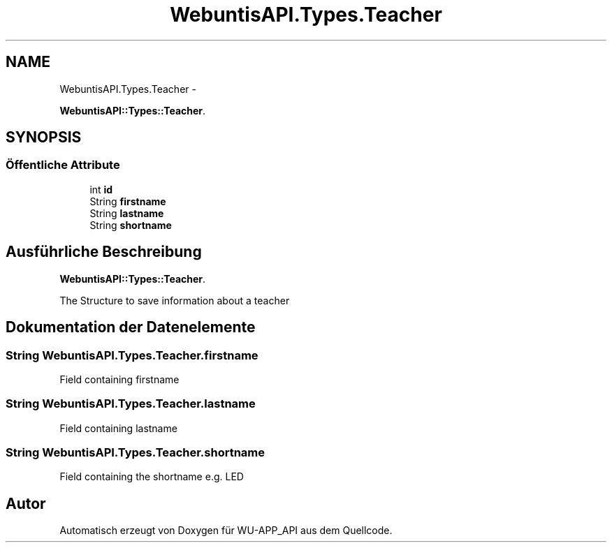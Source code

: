 .TH "WebuntisAPI.Types.Teacher" 3 "Mit Mai 8 2013" "WU-APP_API" \" -*- nroff -*-
.ad l
.nh
.SH NAME
WebuntisAPI.Types.Teacher \- 
.PP
\fBWebuntisAPI::Types::Teacher\fP\&.  

.SH SYNOPSIS
.br
.PP
.SS "Öffentliche Attribute"

.in +1c
.ti -1c
.RI "int \fBid\fP"
.br
.ti -1c
.RI "String \fBfirstname\fP"
.br
.ti -1c
.RI "String \fBlastname\fP"
.br
.ti -1c
.RI "String \fBshortname\fP"
.br
.in -1c
.SH "Ausführliche Beschreibung"
.PP 
\fBWebuntisAPI::Types::Teacher\fP\&. 

The Structure to save information about a teacher 
.SH "Dokumentation der Datenelemente"
.PP 
.SS "String WebuntisAPI\&.Types\&.Teacher\&.firstname"
Field containing firstname 
.SS "String WebuntisAPI\&.Types\&.Teacher\&.lastname"
Field containing lastname 
.SS "String WebuntisAPI\&.Types\&.Teacher\&.shortname"
Field containing the shortname e\&.g\&. LED 

.SH "Autor"
.PP 
Automatisch erzeugt von Doxygen für WU-APP_API aus dem Quellcode\&.
